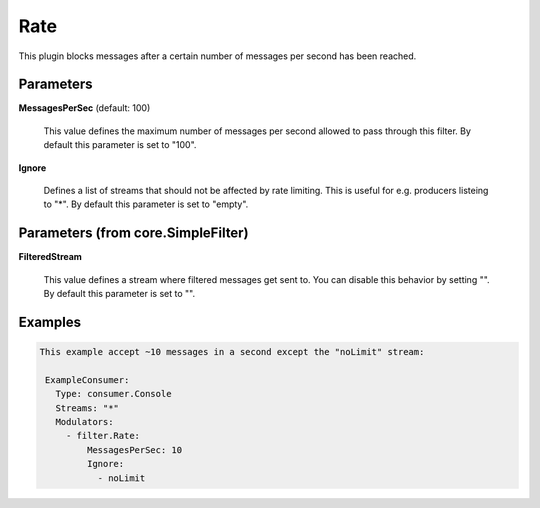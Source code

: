 .. Autogenerated by Gollum RST generator (docs/generator/*.go)

Rate
====

This plugin blocks messages after a certain number of messages per second
has been reached.




Parameters
----------

**MessagesPerSec** (default: 100)

  This value defines the maximum number of messages per second allowed
  to pass through this filter.
  By default this parameter is set to "100".
  
  

**Ignore**

  Defines a list of streams that should not be affected by
  rate limiting. This is useful for e.g. producers listeing to "*".
  By default this parameter is set to "empty".
  
  

Parameters (from core.SimpleFilter)
-----------------------------------

**FilteredStream**

  This value defines a stream where filtered messages get sent to.
  You can disable this behavior by setting "".
  By default this parameter is set to "".
  
  

Examples
--------

.. code-block:: yaml

	This example accept ~10 messages in a second except the "noLimit" stream:
	
	 ExampleConsumer:
	   Type: consumer.Console
	   Streams: "*"
	   Modulators:
	     - filter.Rate:
	         MessagesPerSec: 10
	         Ignore:
	           - noLimit
	
	


